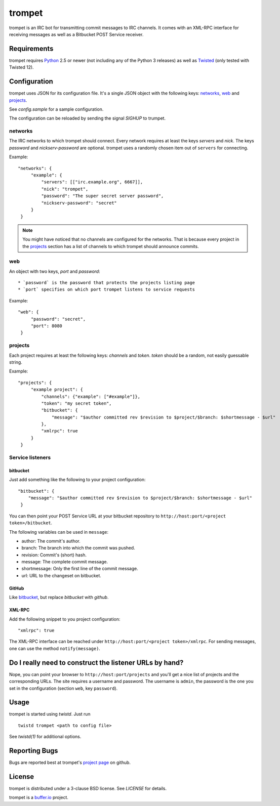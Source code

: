 =======
trompet
=======

trompet is an IRC bot for transmitting commit messages to IRC
channels. It comes with an XML-RPC interface for receiving messages as
well as a Bitbucket POST Service receiver.


Requirements
============

trompet requires Python_ 2.5 or newer (not including any of the Python
3 releases) as well as Twisted_ (only tested with Twisted 12).


Configuration
=============

trompet uses JSON for its configuration file. It's a single JSON
object with the following keys: networks_, web_ and projects_.

See `config.sample` for a sample configuration.

The configuration can be reloaded by sending the signal `SIGHUP` to
trumpet.


networks
--------

The IRC networks to which trompet should connect. Every network
requires at least the keys `servers` and `nick`. The keys
`password` and `nickserv-password` are optional. trompet uses a randomly
chosen item out of ``servers`` for connecting.

Example:

::

   "networks": {
        "example": {
            "servers": [["irc.example.org", 6667]],
            "nick": "trompet",
            "password": "The super secret server password",
            "nickserv-password": "secret"
        }
    }

.. note::

  You might have noticed that no channels are configured for the
  networks. That is because every project in the projects_ section has
  a list of channels to which trompet should announce commits.


web
---

An object with two keys, `port` and `password`::

  * `password` is the password that protects the projects listing page
  * `port` specifies on which port trompet listens to service requests

Example::

   "web": {
        "password": "secret",
        "port": 8080
    }

projects
--------

Each project requires at least the following keys: `channels` and
`token`. `token` should be a random, not easily guessable string.

Example:

::

   "projects": {
        "example project": {
            "channels": {"example": ["#example"]},
	    "token": "my secret token",
            "bitbucket": {
                "message": "$author committed rev $revision to $project/$branch: $shortmessage - $url"
            },
	    "xmlrpc": true
        }
    }


Service listeners
-----------------

bitbucket
^^^^^^^^^

Just add something like the following to your project configuration:

::

   "bitbucket": {
       "message": "$author committed rev $revision to $project/$branch: $shortmessage - $url"
    }

You can then point your POST Service URL at your bitbucket repository
to ``http://host:port/<project token>/bitbucket``.

The following variables can be used in ``message``:

- author: The commit's author.
- branch: The branch into which the commit was pushed.
- revision: Commit's (short) hash.
- message: The complete commit message.
- shortmessage: Only the first line of the commit message.
- url: URL to the changeset on bitbucket.


GitHub
^^^^^^

Like bitbucket_, but replace `bitbucket` with `github`.


XML-RPC
^^^^^^^

Add the following snippet to you project configuration:

::

   "xmlrpc": true


The XML-RPC interface can be reached under
``http://host:port/<project token>/xmlrpc``. For sending messages,
one can use the method ``notify(message)``.


Do I really need to construct the listener URLs by hand?
========================================================

Nope, you can point your browser to ``http://host:port/projects`` and
you'll get a nice list of projects and the corresponding URLs. The
site requires a username and password. The username is ``admin``, the
password is the one you set in the configuration (section ``web``, key
``password``).


Usage
=====

trompet is started using `twistd`. Just run

::
   
   twistd trompet <path to config file>

See `twistd(1)` for additional options.


Reporting Bugs
==============

Bugs are reported best at trompet's `project page`_ on github.


License
=======

trompet is distributed under a 3-clause BSD license. See `LICENSE` for
details.

trompet is a `buffer.io`_ project.

.. _buffer.io: http://buffer.io/
.. _Python: http://python.org/
.. _Twisted: http://twistedmatrix.com/
.. _project page: https://github.com/bufferio/trompet

